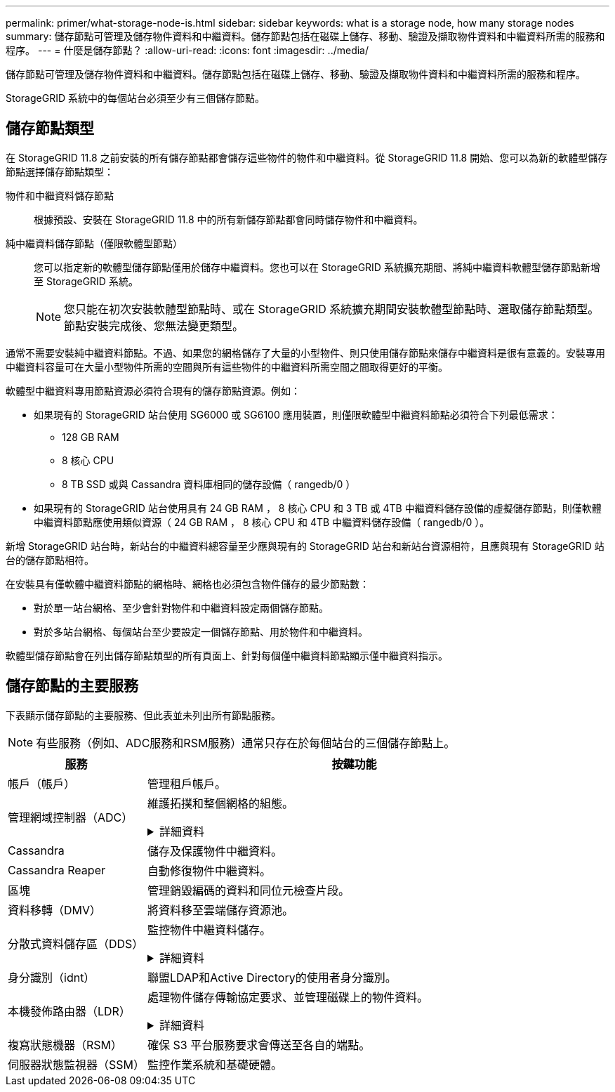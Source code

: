 ---
permalink: primer/what-storage-node-is.html 
sidebar: sidebar 
keywords: what is a storage node, how many storage nodes 
summary: 儲存節點可管理及儲存物件資料和中繼資料。儲存節點包括在磁碟上儲存、移動、驗證及擷取物件資料和中繼資料所需的服務和程序。 
---
= 什麼是儲存節點？
:allow-uri-read: 
:icons: font
:imagesdir: ../media/


[role="lead"]
儲存節點可管理及儲存物件資料和中繼資料。儲存節點包括在磁碟上儲存、移動、驗證及擷取物件資料和中繼資料所需的服務和程序。

StorageGRID 系統中的每個站台必須至少有三個儲存節點。



== 儲存節點類型

在 StorageGRID 11.8 之前安裝的所有儲存節點都會儲存這些物件的物件和中繼資料。從 StorageGRID 11.8 開始、您可以為新的軟體型儲存節點選擇儲存節點類型：

物件和中繼資料儲存節點:: 根據預設、安裝在 StorageGRID 11.8 中的所有新儲存節點都會同時儲存物件和中繼資料。
純中繼資料儲存節點（僅限軟體型節點）:: 您可以指定新的軟體型儲存節點僅用於儲存中繼資料。您也可以在 StorageGRID 系統擴充期間、將純中繼資料軟體型儲存節點新增至 StorageGRID 系統。
+
--

NOTE: 您只能在初次安裝軟體型節點時、或在 StorageGRID 系統擴充期間安裝軟體型節點時、選取儲存節點類型。節點安裝完成後、您無法變更類型。

--


通常不需要安裝純中繼資料節點。不過、如果您的網格儲存了大量的小型物件、則只使用儲存節點來儲存中繼資料是很有意義的。安裝專用中繼資料容量可在大量小型物件所需的空間與所有這些物件的中繼資料所需空間之間取得更好的平衡。

軟體型中繼資料專用節點資源必須符合現有的儲存節點資源。例如：

* 如果現有的 StorageGRID 站台使用 SG6000 或 SG6100 應用裝置，則僅限軟體型中繼資料節點必須符合下列最低需求：
+
** 128 GB RAM
** 8 核心 CPU
** 8 TB SSD 或與 Cassandra 資料庫相同的儲存設備（ rangedb/0 ）


* 如果現有的 StorageGRID 站台使用具有 24 GB RAM ， 8 核心 CPU 和 3 TB 或 4TB 中繼資料儲存設備的虛擬儲存節點，則僅軟體中繼資料節點應使用類似資源（ 24 GB RAM ， 8 核心 CPU 和 4TB 中繼資料儲存設備（ rangedb/0 ）。


新增 StorageGRID 站台時，新站台的中繼資料總容量至少應與現有的 StorageGRID 站台和新站台資源相符，且應與現有 StorageGRID 站台的儲存節點相符。

在安裝具有僅軟體中繼資料節點的網格時、網格也必須包含物件儲存的最少節點數：

* 對於單一站台網格、至少會針對物件和中繼資料設定兩個儲存節點。
* 對於多站台網格、每個站台至少要設定一個儲存節點、用於物件和中繼資料。


軟體型儲存節點會在列出儲存節點類型的所有頁面上、針對每個僅中繼資料節點顯示僅中繼資料指示。



== 儲存節點的主要服務

下表顯示儲存節點的主要服務、但此表並未列出所有節點服務。


NOTE: 有些服務（例如、ADC服務和RSM服務）通常只存在於每個站台的三個儲存節點上。

[cols="1a,3a"]
|===
| 服務 | 按鍵功能 


 a| 
帳戶（帳戶）
 a| 
管理租戶帳戶。



 a| 
管理網域控制器（ADC）
 a| 
維護拓撲和整個網格的組態。

.詳細資料
[%collapsible]
====
管理網域控制器（ADC）服務會驗證網格節點及其彼此的連線。ADC 服務至少託管在一個站台的三個儲存節點上。

ADC服務負責維護拓撲資訊、包括服務的位置和可用度。當網格節點需要來自另一個網格節點的資訊、或是由另一個網格節點執行的動作時、它會聯絡某個ADC服務、以尋找處理其要求的最佳網格節點。此外、 ADC 服務會保留 StorageGRID 部署組態套件的複本、讓任何網格節點都能擷取目前的組態資訊。

為了方便分散式和分散式作業、每個ADC服務都會將憑證、組態套件、服務和拓撲的相關資訊、與StorageGRID 其他的子系統中的ADC服務進行同步。

一般而言、所有網格節點都會維持至少一項ADC服務的連線。如此可確保網格節點永遠存取最新資訊。當網格節點連線時、它們會快取其他網格節點的憑證、即使 ADC 服務無法使用、系統仍能繼續使用已知網格節點運作。新的網格節點只能使用ADC服務建立連線。

每個網格節點的連線可讓ADC服務收集拓撲資訊。此網格節點資訊包括CPU負載、可用磁碟空間（如果有儲存設備）、支援的服務、以及網格節點的站台ID。其他服務則透過拓撲查詢、要求ADC服務提供拓撲資訊。ADC服務會回應每個查詢、並提供StorageGRID 從該系統接收到的最新資訊。

====


 a| 
Cassandra
 a| 
儲存及保護物件中繼資料。



 a| 
Cassandra Reaper
 a| 
自動修復物件中繼資料。



 a| 
區塊
 a| 
管理銷毀編碼的資料和同位元檢查片段。



 a| 
資料移轉（DMV）
 a| 
將資料移至雲端儲存資源池。



 a| 
分散式資料儲存區（DDS）
 a| 
監控物件中繼資料儲存。

.詳細資料
[%collapsible]
====
每個儲存節點都包含分散式資料儲存區（ DDS ）服務。此服務會與 Cassandra 資料庫進行介面、以對儲存在 StorageGRID 系統中的物件中繼資料執行背景工作。

DDS服務會追蹤擷取至StorageGRID 該系統的物件總數、以及透過每個系統支援的介面（S3或Swift）擷取的物件總數。

====


 a| 
身分識別（idnt）
 a| 
聯盟LDAP和Active Directory的使用者身分識別。



 a| 
本機發佈路由器（LDR）
 a| 
處理物件儲存傳輸協定要求、並管理磁碟上的物件資料。

.詳細資料
[%collapsible]
====
每個儲存節點都包含本機配送路由器（ LDR ）服務。此服務可處理內容傳輸功能、包括資料儲存、路由和要求處理。LDR 服務可處理資料傳輸負載和資料傳輸功能、以完成 StorageGRID 系統的大部分工作。

LDR服務負責下列工作：

* 查詢
* 資訊生命週期管理（ILM）活動
* 物件刪除
* 物件資料儲存
* 從另一個LDR服務（儲存節點）傳輸物件資料
* 資料儲存管理
* 傳輸協定介面（S3和Swift）


LDR 服務也會將每個 S3 和 Swift 物件對應至其唯一 UUID 。

物件存放區:: LDR服務的基礎資料儲存區分為固定數量的物件存放區（也稱為儲存磁碟區）。每個物件存放區都是個別的掛載點。
+
--
儲存節點中的物件會以介於0000到002F之間的十六進位數字來識別、這稱為Volume ID。空間會保留在第一個物件存放區（Volume 0）中、以供Cassandra資料庫中的物件中繼資料使用；該磁碟區上的任何剩餘空間都會用於物件資料。所有其他物件存放區僅用於物件資料、包括複寫複本和銷毀編碼的片段。

為了確保複寫複本的空間使用率、會根據可用的儲存空間、將特定物件的物件資料儲存至單一物件存放區。物件儲存區填滿容量時、其餘物件儲存區會繼續儲存物件、直到儲存節點上沒有空間為止。

--
中繼資料保護:: 將物件中繼資料儲存在Cassandra資料庫中、該資料庫與LDR服務介面。StorageGRID
+
--
為了確保備援並保護資料免於遺失、每個站台都會保留三份物件中繼資料複本。此複寫無法設定、而且會自動執行。如需詳細資訊、請參閱 link:../admin/managing-object-metadata-storage.html["管理物件中繼資料儲存"]。

--


====


 a| 
複寫狀態機器（RSM）
 a| 
確保 S3 平台服務要求會傳送至各自的端點。



 a| 
伺服器狀態監視器（SSM）
 a| 
監控作業系統和基礎硬體。

|===